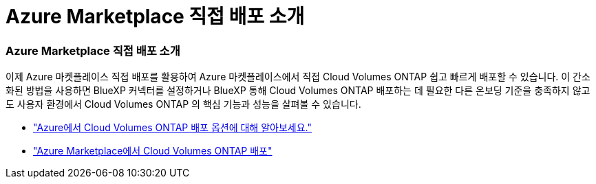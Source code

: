 = Azure Marketplace 직접 배포 소개
:allow-uri-read: 




=== Azure Marketplace 직접 배포 소개

이제 Azure 마켓플레이스 직접 배포를 활용하여 Azure 마켓플레이스에서 직접 Cloud Volumes ONTAP 쉽고 빠르게 배포할 수 있습니다.  이 간소화된 방법을 사용하면 BlueXP 커넥터를 설정하거나 BlueXP 통해 Cloud Volumes ONTAP 배포하는 데 필요한 다른 온보딩 기준을 충족하지 않고도 사용자 환경에서 Cloud Volumes ONTAP 의 핵심 기능과 성능을 살펴볼 수 있습니다.

* https://docs.netapp.com/us-en/bluexp-cloud-volumes-ontap/concept-azure-mktplace-direct.html["Azure에서 Cloud Volumes ONTAP 배포 옵션에 대해 알아보세요."^]
* https://docs.netapp.com/us-en/bluexp-cloud-volumes-ontap/task-deploy-cvo-azure-mktplc.html["Azure Marketplace에서 Cloud Volumes ONTAP 배포"^]

